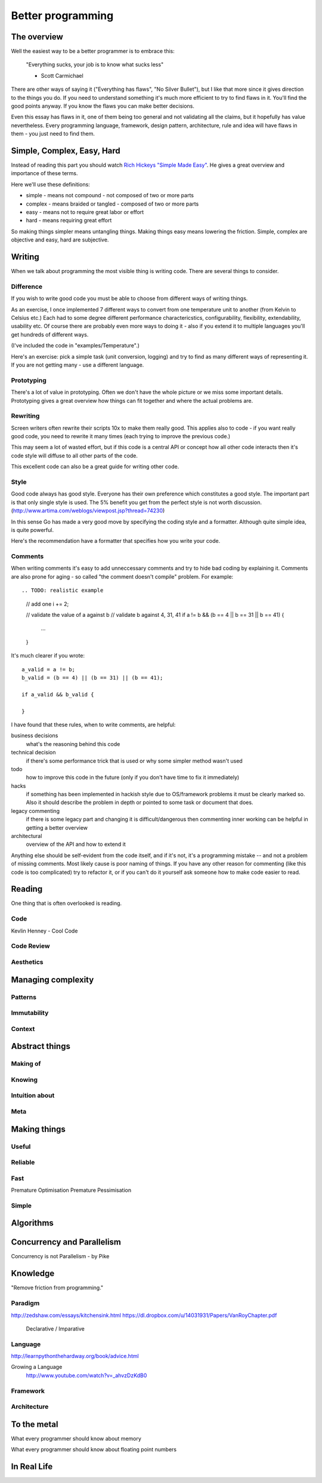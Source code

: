 Better programming
==================

The overview
------------

Well the easiest way to be a better programmer is to embrace this:

	"Everything sucks, your job is to know what sucks less"

	- Scott Carmichael

There are other ways of saying it ("Everything has flaws", "No Silver Bullet"), but I like that more since it gives direction to the things you do. If you need to understand something it's much more efficient to try to find flaws in it. You'll find the good points anyway. If you know the flaws you can make better decisions.

Even this essay has flaws in it, one of them being too general and not validating all the claims, but it hopefully has value nevertheless. Every programming language, framework, design pattern, architecture, rule and idea will have flaws in them - you just need to find them.



Simple, Complex, Easy, Hard
---------------------------

Instead of reading this part you should watch `Rich Hickeys "Simple Made Easy"`__. He gives a great overview and importance of these terms.

.. _SimpleMadeEasy: http://www.infoq.com/presentations/Simple-Made-Easy/

__ SimpleMadeEasy_

Here we'll use these definitions:

* simple - means not compound - not composed of two or more parts
* complex - means braided or tangled - composed of two or more parts
* easy - means not to require great labor or effort
* hard - means requiring great effort

So making things simpler means untangling things. Making things easy means lowering the friction. Simple, complex are objective and easy, hard are subjective.

.. TODO: write longer explanation

Writing
-------

When we talk about programming the most visible thing is writing code. There are several things to consider.

Difference
~~~~~~~~~~

If you wish to write good code you must be able to choose from different ways of writing things.

As an exercise, I once implemented 7 different ways to convert from one temperature unit to another (from Kelvin to Celsius etc.) Each had to some degree different performance charactericstics, configurability, flexibility, extendability, usability etc. Of course there are probably even more ways to doing it - also if you extend it to multiple languages you'll get hundreds of different ways.

(I've included the code in "examples/Temperature".)

Here's an exercise: pick a simple task (unit conversion, logging) and try to find as many different ways of representing it. If you are not getting many - use a different language.

Prototyping
~~~~~~~~~~~

There's a lot of value in prototyping. Often we don't have the whole picture or we miss some important details. Prototyping gives a great overview how things can fit together and where the actual problems are.

.. TODO: write more

Rewriting
~~~~~~~~~

Screen writers often rewrite their scripts 10x to make them really good. This applies also to code - if you want really good code, you need to rewrite it many times (each trying to improve the previous code.)

This may seem a lot of wasted effort, but if this code is a central API or concept how all other code interacts then it's code style will diffuse to all other parts of the code.

This excellent code can also be a great guide for writing other code.

.. TODO: write more


Style
~~~~~

Good code always has good style. Everyone has their own preference which constitutes a good style. The important part is that only single style is used. The 5% benefit you get from the perfect style is not worth discussion. (http://www.artima.com/weblogs/viewpost.jsp?thread=74230)

In this sense Go has made a very good move by specifying the coding style and a formatter. Although quite simple idea, is quite powerful.

Here's the recommendation have a formatter that specifies how you write your code.

.. TODO: write more

.. TODO: what means good style

Comments
~~~~~~~~

When writing comments it's easy to add unneccessary comments and try to hide bad coding by explaining it. Comments are also prone for aging - so called "the comment doesn't compile" problem. For example::

.. TODO: realistic example

	// add one
	i += 2;

	// validate the value of a against b
	// validate b against 4, 31, 41
	if a != b && (b == 4 || b == 31 || b == 41) {
		...
	}

It's much clearer if you wrote::

	a_valid = a != b;
	b_valid = (b == 4) || (b == 31) || (b == 41);

	if a_valid && b_valid {

	}

I have found that these rules, when to write comments, are helpful:

business decisions
  what's the reasoning behind this code

technical decision
  if there's some performance trick that is used or why some simpler method wasn't used

todo
  how to improve this code in the future (only if you don't have time to fix it immediately)

hacks
  if something has been implemented in hackish style due to OS/framework problems it must be clearly marked so. Also it should describe the problem in depth or pointed to some task or document that does.

legacy commenting
  if there is some legacy part and changing it is difficult/dangerous then commenting inner working can be helpful in getting a better overview

architectural
  overview of the API and how to extend it

Anything else should be self-evident from the code itself, and if it's not, it's a programming mistake -- and not a problem of missing comments. Most likely cause is poor naming of things. If you have any other reason for commenting (like this code is too complicated) try to refactor it, or if you can't do it yourself ask someone how to make code easier to read.


Reading 
-------------------

One thing that is often overlooked is reading.

.. TODO: code literacy
.. TODO: shakespeare of code

Code
~~~~

.. TODO: write

	I am unable to imagine a great writer who has never read a book - in the same way I am unable to imagine a great programmer who has never read a program.

	"Reading how to write well."
	state machine
	Nile
	comments

Kevlin Henney - Cool Code

Code Review
~~~~~~~~~~~

.. TODO: write

Aesthetics
~~~~~~~~~~

.. TODO: write

Managing complexity
-------------------

.. TODO: write

	Measuring programming progress by lines of code is like
		measuring aircraft building progress by weight.
	— William Gates

Patterns
~~~~~~~~

.. TODO: write

	Invariants
	Design Patterns
	Architectural Patterns

Immutability
~~~~~~~~~~~~

.. TODO: write

	Clojure
	http://www.infoq.com/presentations/Are-We-There-Yet-Rich-Hickey
	...

Context
~~~~~~~

.. TODO: write


Abstract things
---------------

.. TODO: write

	"Manipulating ideas is much better."
	OOP
	State is Never Simple : Rich Hickey


Making of
~~~~~~~~~

.. TODO: write

Knowing
~~~~~~~

.. TODO: write

Intuition about
~~~~~~~~~~~~~~~

.. TODO: write

	"Physics of software"
	Gravity
	Carlo Pescio

Meta
~~~~

.. TODO: write

Making things
-------------

.. TODO: write

Useful
~~~~~~

.. TODO: write

	"Good abstractions are simple."
	"Simple things are simple if they require no instruction"
	Bret Victor

Reliable
~~~~~~~~

.. TODO: write

	try catch
	err
	assertions
	contracts
	functional

	Writing good tests
	Asserting


	http://www.carlopescio.com/2011/06/cut-red-wire.html

	Crashing against the railings with car

Fast
~~~~

.. TODO: write

	"Measure before optimisation."

Premature Optimisation
Premature Pessimisation

Simple
~~~~~~

.. TODO: write

	"Balancing code and model."
	"Making things simple is hard work!"
	Rich Hickey
	Limits

	"Make simple things simple, complex things doable and visible."
	(avoid making complex things easy, because they are not simple)
	(using complex things can be easy)

	Complect, Compose = make visible complecting


Algorithms
----------

.. TODO: write

	algorithm => specific algorithm
	specific algorithm => algorithm
	need => algorithm

	Algorithm Design Manual - "War Stories"


Concurrency and Parallelism
---------------------------

.. TODO: write

Concurrency is not Parallelism - by Pike

Knowledge
---------

.. TODO: write

	I tend to liken paradigms, languages, and the structures we build with those languages to materials, with a set of expected properties (hence my work on the physics of software). If you build something using steel, you expect some properties. If you use wood, you expect different properties. It's not that steel "is wrong" or wood "is wrong". They're wrong if you expect a different set of properties. And of course, trying to shape wood the way you do with steel ain't gonna work, and you may end up with a burned piece of wood. Fake OO is like claiming, at that point, that burned wood is steel. Except it's not.

	In this sense, I see most criticism of programming paradigms as rather myopic. You frequently see a dangerously good :-) speaker / writer saying the equivalent of "see, stainless steel cannot be shaped into foil thinner than 0.01mm, so we never should use metals at all", which is very much like finding a case that cannot be perfectly covered by one language, and then claiming that the entire paradigm is a failure, and of course they propose a different paradigm ("you should always use graphene instead!"). They argue so convincingly that you really want to believe them.

"Remove friction from programming."

Paradigm
~~~~~~~~

.. TODO: write

http://zedshaw.com/essays/kitchensink.html
https://dl.dropbox.com/u/14031931/Papers/VanRoyChapter.pdf

	Declarative / Imparative

Language
~~~~~~~~

http://learnpythonthehardway.org/book/advice.html

.. TODO: write

	Haskell
	Prolog
	ASP
	Ometa

Growing a Language
	http://www.youtube.com/watch?v=_ahvzDzKdB0

Framework
~~~~~~~~~

.. TODO: write

Architecture
~~~~~~~~~~~~

.. TODO: write

To the metal
------------

.. TODO: write

What every programmer should know about memory

What every programmer should know about floating point numbers

In Real Life
------------